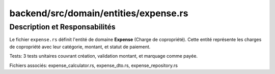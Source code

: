 ==================================================
backend/src/domain/entities/expense.rs
==================================================

Description et Responsabilités
==================================================

Le fichier ``expense.rs`` définit l'entité de domaine **Expense** (Charge de copropriété). Cette entité représente les charges de copropriété avec leur catégorie, montant, et statut de paiement.

Tests: 3 tests unitaires couvrant création, validation montant, et marquage comme payée.

Fichiers associés: expense_calculator.rs, expense_dto.rs, expense_repository.rs
